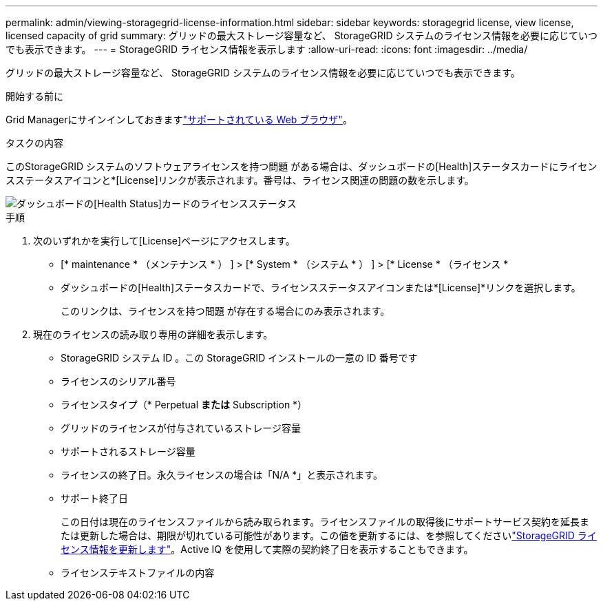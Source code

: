 ---
permalink: admin/viewing-storagegrid-license-information.html 
sidebar: sidebar 
keywords: storagegrid license, view license, licensed capacity of grid 
summary: グリッドの最大ストレージ容量など、 StorageGRID システムのライセンス情報を必要に応じていつでも表示できます。 
---
= StorageGRID ライセンス情報を表示します
:allow-uri-read: 
:icons: font
:imagesdir: ../media/


[role="lead"]
グリッドの最大ストレージ容量など、 StorageGRID システムのライセンス情報を必要に応じていつでも表示できます。

.開始する前に
Grid Managerにサインインしておきますlink:../admin/web-browser-requirements.html["サポートされている Web ブラウザ"]。

.タスクの内容
このStorageGRID システムのソフトウェアライセンスを持つ問題 がある場合は、ダッシュボードの[Health]ステータスカードにライセンスステータスアイコンと*[License]リンクが表示されます。番号は、ライセンス関連の問題の数を示します。

image::../media/dashboard_health_panel_license_status.png[ダッシュボードの[Health Status]カードのライセンスステータス]

.手順
. 次のいずれかを実行して[License]ページにアクセスします。
+
** [* maintenance * （メンテナンス * ） ] > [* System * （システム * ） ] > [* License * （ライセンス *
** ダッシュボードの[Health]ステータスカードで、ライセンスステータスアイコンまたは*[License]*リンクを選択します。
+
このリンクは、ライセンスを持つ問題 が存在する場合にのみ表示されます。



. 現在のライセンスの読み取り専用の詳細を表示します。
+
** StorageGRID システム ID 。この StorageGRID インストールの一意の ID 番号です
** ライセンスのシリアル番号
** ライセンスタイプ（* Perpetual *または* Subscription *）
** グリッドのライセンスが付与されているストレージ容量
** サポートされるストレージ容量
** ライセンスの終了日。永久ライセンスの場合は「N/A *」と表示されます。
** サポート終了日
+
この日付は現在のライセンスファイルから読み取られます。ライセンスファイルの取得後にサポートサービス契約を延長または更新した場合は、期限が切れている可能性があります。この値を更新するには、を参照してくださいlink:updating-storagegrid-license-information.html["StorageGRID ライセンス情報を更新します"]。Active IQ を使用して実際の契約終了日を表示することもできます。

** ライセンステキストファイルの内容




